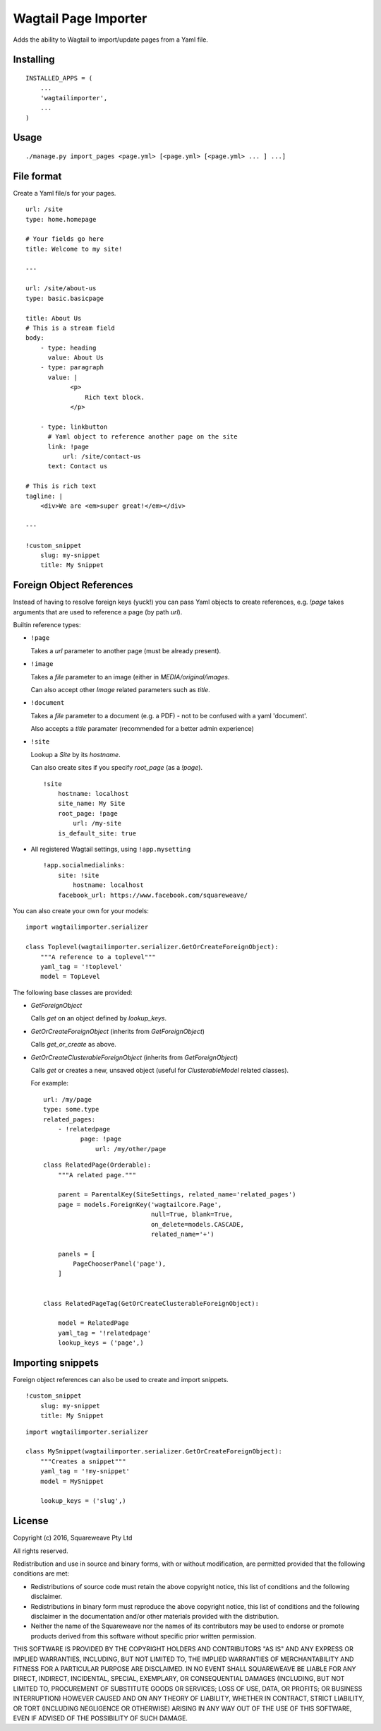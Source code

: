 Wagtail Page Importer
=====================

Adds the ability to Wagtail to import/update pages from a Yaml file.

Installing
----------

::

    INSTALLED_APPS = (
        ...
        'wagtailimporter',
        ...
    )

Usage
-----

::

    ./manage.py import_pages <page.yml> [<page.yml> [<page.yml> ... ] ...]

File format
-----------

Create a Yaml file/s for your pages.

::

    url: /site
    type: home.homepage

    # Your fields go here
    title: Welcome to my site!

    ---

    url: /site/about-us
    type: basic.basicpage

    title: About Us
    # This is a stream field
    body:
        - type: heading
          value: About Us
        - type: paragraph
          value: |
                <p>
                    Rich text block.
                </p>

        - type: linkbutton
          # Yaml object to reference another page on the site
          link: !page
              url: /site/contact-us
          text: Contact us

    # This is rich text
    tagline: |
        <div>We are <em>super great!</em></div>

    ---

    !custom_snippet
        slug: my-snippet
        title: My Snippet

Foreign Object References
-------------------------

Instead of having to resolve foreign keys (yuck!) you can pass Yaml objects
to create references, e.g. `!page` takes arguments that are used to reference
a page (by path `url`).

Builtin reference types:

* ``!page``

  Takes a `url` parameter to another page (must be already present).

* ``!image``

  Takes a `file` parameter to an image (either in `MEDIA/original/images`.

  Can also accept other `Image` related parameters such as `title`.

* ``!document``

  Takes a `file` parameter to a document (e.g. a PDF) - not to be confused with a yaml 'document'.

  Also accepts a `title` paramater (recommended for a better admin experience)

* ``!site``

  Lookup a `Site` by its `hostname`.

  Can also create sites if you specify `root_page` (as a `!page`).

  ::

      !site
          hostname: localhost
          site_name: My Site
          root_page: !page
              url: /my-site
          is_default_site: true

* All registered Wagtail settings, using ``!app.mysetting``

  ::

      !app.socialmedialinks:
          site: !site
              hostname: localhost
          facebook_url: https://www.facebook.com/squareweave/

You can also create your own for your models:

::

    import wagtailimporter.serializer

    class Toplevel(wagtailimporter.serializer.GetOrCreateForeignObject):
        """A reference to a toplevel"""
        yaml_tag = '!toplevel'
        model = TopLevel

The following base classes are provided:

* `GetForeignObject`

  Calls `get` on an object defined by `lookup_keys`.

* `GetOrCreateForeignObject` (inherits from `GetForeignObject`)

  Calls `get_or_create` as above.

* `GetOrCreateClusterableForeignObject` (inherits from `GetForeignObject`)

  Calls `get` or creates a new, unsaved object
  (useful for `ClusterableModel` related classes).

  For example:

  ::

      url: /my/page
      type: some.type
      related_pages:
          - !relatedpage
                page: !page
                    url: /my/other/page

  ::

      class RelatedPage(Orderable):
          """A related page."""

          parent = ParentalKey(SiteSettings, related_name='related_pages')
          page = models.ForeignKey('wagtailcore.Page',
                                   null=True, blank=True,
                                   on_delete=models.CASCADE,
                                   related_name='+')

          panels = [
              PageChooserPanel('page'),
          ]


      class RelatedPageTag(GetOrCreateClusterableForeignObject):

          model = RelatedPage
          yaml_tag = '!relatedpage'
          lookup_keys = ('page',)


Importing snippets
------------------

Foreign object references can also be used to create and import snippets.

::

    !custom_snippet
        slug: my-snippet
        title: My Snippet

::

    import wagtailimporter.serializer

    class MySnippet(wagtailimporter.serializer.GetOrCreateForeignObject):
        """Creates a snippet"""
        yaml_tag = '!my-snippet'
        model = MySnippet

        lookup_keys = ('slug',)

License
-------

Copyright (c) 2016, Squareweave Pty Ltd

All rights reserved.

Redistribution and use in source and binary forms, with or without
modification, are permitted provided that the following conditions are met:

* Redistributions of source code must retain the above copyright
  notice, this list of conditions and the following disclaimer.
* Redistributions in binary form must reproduce the above copyright
  notice, this list of conditions and the following disclaimer in the
  documentation and/or other materials provided with the distribution.
* Neither the name of the Squareweave nor the
  names of its contributors may be used to endorse or promote products
  derived from this software without specific prior written permission.

THIS SOFTWARE IS PROVIDED BY THE COPYRIGHT HOLDERS AND CONTRIBUTORS "AS IS" AND
ANY EXPRESS OR IMPLIED WARRANTIES, INCLUDING, BUT NOT LIMITED TO, THE IMPLIED
WARRANTIES OF MERCHANTABILITY AND FITNESS FOR A PARTICULAR PURPOSE ARE
DISCLAIMED. IN NO EVENT SHALL SQUAREWEAVE BE LIABLE FOR ANY
DIRECT, INDIRECT, INCIDENTAL, SPECIAL, EXEMPLARY, OR CONSEQUENTIAL DAMAGES
(INCLUDING, BUT NOT LIMITED TO, PROCUREMENT OF SUBSTITUTE GOODS OR SERVICES;
LOSS OF USE, DATA, OR PROFITS; OR BUSINESS INTERRUPTION) HOWEVER CAUSED AND
ON ANY THEORY OF LIABILITY, WHETHER IN CONTRACT, STRICT LIABILITY, OR TORT
(INCLUDING NEGLIGENCE OR OTHERWISE) ARISING IN ANY WAY OUT OF THE USE OF THIS
SOFTWARE, EVEN IF ADVISED OF THE POSSIBILITY OF SUCH DAMAGE.
